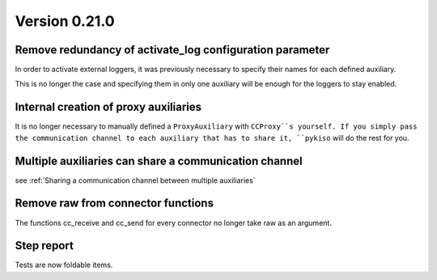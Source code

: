Version 0.21.0
--------------

Remove redundancy of activate_log configuration parameter
^^^^^^^^^^^^^^^^^^^^^^^^^^^^^^^^^^^^^^^^^^^^^^^^^^^^^^^^^

In order to activate external loggers, it was previously necessary to
specify their names for each defined auxiliary.

This is no longer the case and specifying them in only one auxiliary
will be enough for the loggers to stay enabled.


Internal creation of proxy auxiliaries
^^^^^^^^^^^^^^^^^^^^^^^^^^^^^^^^^^^^^^

It is no longer necessary to manually defined a ``ProxyAuxiliary`` with
``CCProxy``s yourself. If you simply pass the communication channel to
each auxiliary that has to share it, ``pykiso`` will do the rest for you.


Multiple auxiliaries can share a communication channel
^^^^^^^^^^^^^^^^^^^^^^^^^^^^^^^^^^^^^^^^^^^^^^^^^^^^^^

see :ref:`Sharing a communication channel between multiple auxiliaries`


Remove raw from connector functions
^^^^^^^^^^^^^^^^^^^^^^^^^^^^^^^^^^^

The functions cc_receive and cc_send for every connector no longer take raw
as an argument.


Step report
^^^^^^^^^^^

Tests are now foldable items.
